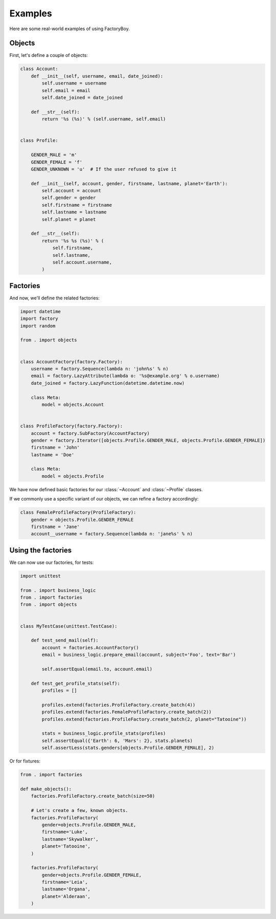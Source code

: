 Examples
========

Here are some real-world examples of using FactoryBoy.


Objects
-------

First, let's define a couple of objects:


.. code-block:: python

    class Account:
        def __init__(self, username, email, date_joined):
            self.username = username
            self.email = email
            self.date_joined = date_joined

        def __str__(self):
            return '%s (%s)' % (self.username, self.email)


    class Profile:

        GENDER_MALE = 'm'
        GENDER_FEMALE = 'f'
        GENDER_UNKNOWN = 'u'  # If the user refused to give it

        def __init__(self, account, gender, firstname, lastname, planet='Earth'):
            self.account = account
            self.gender = gender
            self.firstname = firstname
            self.lastname = lastname
            self.planet = planet

        def __str__(self):
            return '%s %s (%s)' % (
                self.firstname,
                self.lastname,
                self.account.username,
            )

Factories
---------

And now, we'll define the related factories:


.. code-block:: python

    import datetime
    import factory
    import random

    from . import objects


    class AccountFactory(factory.Factory):
        username = factory.Sequence(lambda n: 'john%s' % n)
        email = factory.LazyAttribute(lambda o: '%s@example.org' % o.username)
        date_joined = factory.LazyFunction(datetime.datetime.now)

        class Meta:
            model = objects.Account


    class ProfileFactory(factory.Factory):
        account = factory.SubFactory(AccountFactory)
        gender = factory.Iterator([objects.Profile.GENDER_MALE, objects.Profile.GENDER_FEMALE])
        firstname = 'John'
        lastname = 'Doe'

        class Meta:
            model = objects.Profile



We have now defined basic factories for our :class:`~Account` and :class:`~Profile` classes.

If we commonly use a specific variant of our objects, we can refine a factory accordingly:


.. code-block:: python

    class FemaleProfileFactory(ProfileFactory):
        gender = objects.Profile.GENDER_FEMALE
        firstname = 'Jane'
        account__username = factory.Sequence(lambda n: 'jane%s' % n)



Using the factories
-------------------

We can now use our factories, for tests:


.. code-block:: python

    import unittest

    from . import business_logic
    from . import factories
    from . import objects


    class MyTestCase(unittest.TestCase):

        def test_send_mail(self):
            account = factories.AccountFactory()
            email = business_logic.prepare_email(account, subject='Foo', text='Bar')

            self.assertEqual(email.to, account.email)

        def test_get_profile_stats(self):
            profiles = []

            profiles.extend(factories.ProfileFactory.create_batch(4))
            profiles.extend(factories.FemaleProfileFactory.create_batch(2))
            profiles.extend(factories.ProfileFactory.create_batch(2, planet="Tatooine"))

            stats = business_logic.profile_stats(profiles)
            self.assertEqual({'Earth': 6, 'Mars': 2}, stats.planets)
            self.assertLess(stats.genders[objects.Profile.GENDER_FEMALE], 2)


Or for fixtures:

.. code-block:: python

    from . import factories

    def make_objects():
        factories.ProfileFactory.create_batch(size=50)

        # Let's create a few, known objects.
        factories.ProfileFactory(
            gender=objects.Profile.GENDER_MALE,
            firstname='Luke',
            lastname='Skywalker',
            planet='Tatooine',
        )

        factories.ProfileFactory(
            gender=objects.Profile.GENDER_FEMALE,
            firstname='Leia',
            lastname='Organa',
            planet='Alderaan',
        )

